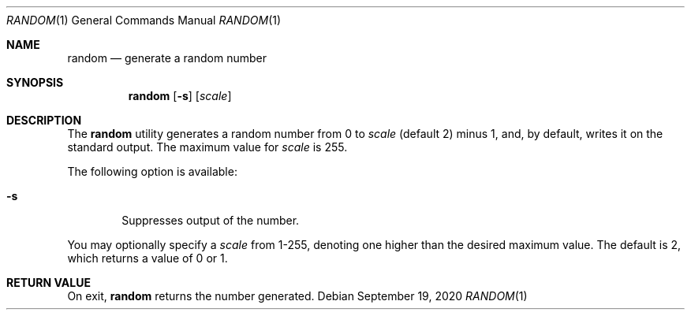 .\" (C) Copyright 2020, 2023 S. V. Nickolas.
.\" 
.\" Redistribution and use in source and binary forms, with or without
.\" modification, are permitted provided that the following conditions are
.\" met:
.\" 
.\"   1. Redistributions of source code must retain the above copyright 
.\"      notice, this list of conditions and the following disclaimer.
.\"   2. Redistributions in binary form must reproduce the above copyright
.\"      notice, this list of conditions and the following disclaimer in the
.\"      documentation and/or other materials provided with the distribution.
.\" 
.\" THIS SOFTWARE IS PROVIDED BY THE AUTHOR AND CONTRIBUTORS "AS IS" AND ANY
.\" EXPRESS OR IMPLIED WARRANTIES, INCLUDING, BUT NOT LIMITED TO, THE IMPLIED
.\" WARRANTIES OF MERCHANTABILITY AND FITNESS FOR A PARTICULAR PURPOSE ARE
.\" DISCLAIMED.
.\" 
.\" IN NO EVENT SHALL THE AUTHOR OR CONTRIBUTORS BE LIABLE FOR ANY DIRECT,
.\" INDIRECT, INCIDENTAL, SPECIAL, EXEMPLARY, OR CONSEQUENTIAL DAMAGES
.\" (INCLUDING, BUT NOT LIMITED TO, PROCUREMENT OF SUBSTITUTE GOODS OR
.\" SERVICES; LOSS OF USE, DATA, OR PROFITS; OR BUSINESS INTERRUPTION)
.\" HOWEVER CAUSED AND ON ANY THEORY OF LIABILITY, WHETHER IN CONTRACT,
.\" STRICT LIABILITY, OR TORT (INCLUDING NEGLIGENCE OR OTHERWISE) ARISING IN
.\" ANY WAY OUT OF THE USE OF THIS SOFTWARE, EVEN IF ADVISED OF THE
.\" POSSIBILITY OF SUCH DAMAGE.
.Dd September 19, 2020
.Dt RANDOM 1
.Os
.Sh NAME
.Nm random
.Nd generate a random number
.Sh SYNOPSIS
.Nm random
.Op Fl s
.Op Ar scale
.Sh DESCRIPTION
The
.Nm random
utility generates a random number from 0 to
.Ar scale
(default 2) minus 1, and, by default, writes it on the standard output.
The maximum value for
.Ar scale
is 255.
.Pp
The following option is available:
.Bl -tag -width flag
.It Fl s
Suppresses output of the number.
.El
.Pp
You may optionally specify a
.Ar scale
from 1-255, denoting one higher than the desired maximum value.
The default is 2, which returns a value of 0 or 1.
.Sh RETURN VALUE
On exit,
.Nm random
returns the number generated.
